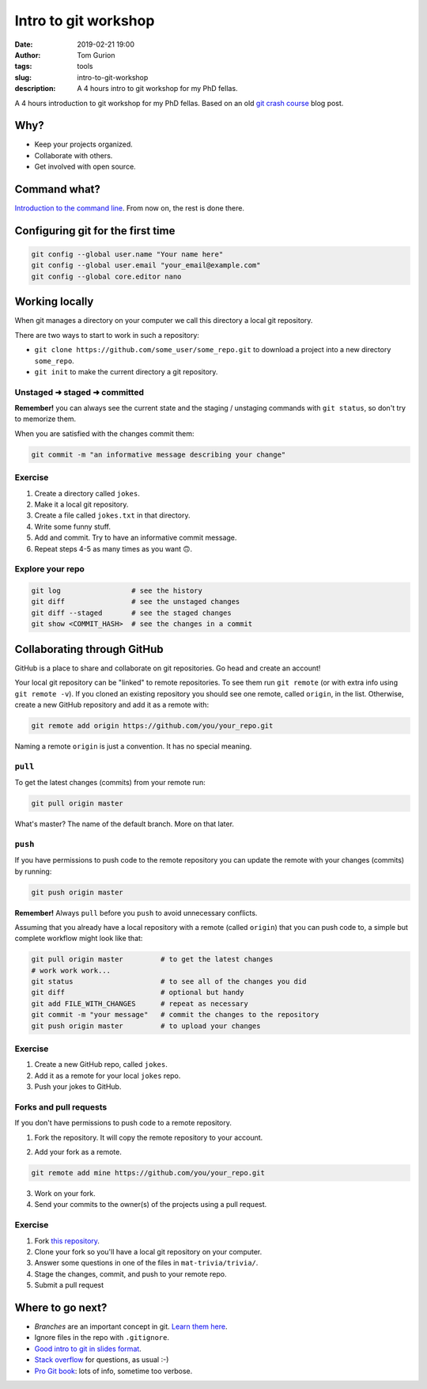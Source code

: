 Intro to git workshop
#####################
:date: 2019-02-21 19:00
:author: Tom Gurion
:tags: tools
:slug: intro-to-git-workshop
:description: A 4 hours intro to git workshop for my PhD fellas.

A 4 hours introduction to git workshop for my PhD fellas.
Based on an old `git crash course </git-crash-course>`_ blog post.

.. image:: /images/git_logo.gif
  :alt: git logo
  :width: 100%

Why?
----

- Keep your projects organized.
- Collaborate with others.
- Get involved with open source.

Command what?
-------------

`Introduction to the command line <https://tutorial.djangogirls.org/en/intro_to_command_line/>`_.
From now on, the rest is done there.

Configuring git for the first time
----------------------------------

.. code-block:: bash

  git config --global user.name "Your name here"
  git config --global user.email "your_email@example.com"
  git config --global core.editor nano

Working locally
---------------

When git manages a directory on your computer we call this directory a local git repository.

There are two ways to start to work in such a repository:

- ``git clone https://github.com/some_user/some_repo.git`` to download a project into a new directory ``some_repo``.
- ``git init`` to make the current directory a git repository.

Unstaged ➜ staged ➜ committed
~~~~~~~~~~~~~~~~~~~~~~~~~~~~~

.. image:: /images/git_staging_commit.png
  :alt: git local workflow
  :width: 100%

**Remember!** you can always see the current state and the staging / unstaging commands with ``git status``, so don't try to memorize them.

When you are satisfied with the changes commit them:

.. code-block:: bash

  git commit -m "an informative message describing your change"

Exercise
~~~~~~~~

1. Create a directory called ``jokes``.
2. Make it a local git repository.
3. Create a file called ``jokes.txt`` in that directory.
4. Write some funny stuff.
5. Add and commit.
   Try to have an informative commit message.
6. Repeat steps 4-5 as many times as you want 🙃.

Explore your repo
~~~~~~~~~~~~~~~~~

.. code-block:: bash

  git log                 # see the history
  git diff                # see the unstaged changes
  git diff --staged       # see the staged changes
  git show <COMMIT_HASH>  # see the changes in a commit


Collaborating through GitHub
----------------------------

GitHub is a place to share and collaborate on git repositories.
Go head and create an account!

Your local git repository can be "linked" to remote repositories.
To see them run ``git remote`` (or with extra info using ``git remote -v``).
If you cloned an existing repository you should see one remote, called ``origin``, in the list.
Otherwise, create a new GitHub repository and add it as a remote with:

.. code-block:: bash

  git remote add origin https://github.com/you/your_repo.git

Naming a remote ``origin`` is just a convention. It has no special meaning.

``pull``
~~~~~~~~

To get the latest changes (commits) from your remote run:

.. code-block:: bash

  git pull origin master

What's master? The name of the default branch.
More on that later.

``push``
~~~~~~~~

If you have permissions to push code to the remote repository you can update the remote with your changes (commits) by running:

.. code-block:: bash

  git push origin master

**Remember!** Always ``pull`` before you ``push`` to avoid unnecessary conflicts.

.. image:: /images/git_meme.jpg
  :alt: git Austin Powers meme
  :width: 100%

Assuming that you already have a local repository with a remote (called ``origin``) that you can push code to, a simple but complete workflow might look like that:

.. code-block:: bash

  git pull origin master         # to get the latest changes
  # work work work...
  git status                     # to see all of the changes you did
  git diff                       # optional but handy
  git add FILE_WITH_CHANGES      # repeat as necessary
  git commit -m "your message"   # commit the changes to the repository
  git push origin master         # to upload your changes

Exercise
~~~~~~~~

1. Create a new GitHub repo, called ``jokes``.
2. Add it as a remote for your local ``jokes`` repo.
3. Push your jokes to GitHub.

Forks and pull requests
~~~~~~~~~~~~~~~~~~~~~~~

If you don't have permissions to push code to a remote repository.

1. Fork the repository.
   It will copy the remote repository to your account.

.. image:: /images/github_fork.png
  :alt: GitHub fork button
  :width: 100%

2. Add your fork as a remote.

.. code-block:: bash

  git remote add mine https://github.com/you/your_repo.git

3. Work on your fork.

4. Send your commits to the owner(s) of the projects using a pull request.

.. image:: /images/github_pull_request.png
  :alt: GitHub pull request button
  :width: 100%

Exercise
~~~~~~~~

1. Fork `this repository <https://github.com/Nagasaki45/mat-trivia>`_.
2. Clone your fork so you'll have a local git repository on your computer.
3. Answer some questions in one of the files in ``mat-trivia/trivia/``.
4. Stage the changes, commit, and push to your remote repo.
5. Submit a pull request

Where to go next?
-----------------

- *Branches* are an important concept in git.
  `Learn them here <http://learngitbranching.js.org/>`_.
- Ignore files in the repo with ``.gitignore``.
- `Good intro to git in slides format`_.
- `Stack overflow`_ for questions, as usual :-)
- `Pro Git book`_: lots of info, sometime too verbose.

.. _`Good intro to git in slides format`: https://speakerdeck.com/alicebartlett/git-for-humans
.. _`Stack overflow`: https://stackoverflow.com/
.. _`Pro Git book`: https://git-scm.com/book/en/v2
